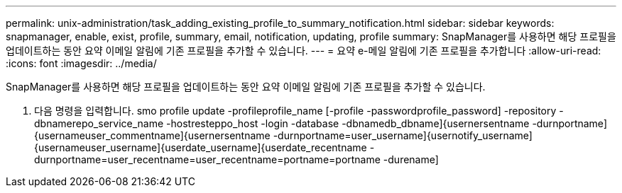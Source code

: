 ---
permalink: unix-administration/task_adding_existing_profile_to_summary_notification.html 
sidebar: sidebar 
keywords: snapmanager, enable, exist, profile, summary, email, notification, updating, profile 
summary: SnapManager를 사용하면 해당 프로필을 업데이트하는 동안 요약 이메일 알림에 기존 프로필을 추가할 수 있습니다. 
---
= 요약 e-메일 알림에 기존 프로필을 추가합니다
:allow-uri-read: 
:icons: font
:imagesdir: ../media/


[role="lead"]
SnapManager를 사용하면 해당 프로필을 업데이트하는 동안 요약 이메일 알림에 기존 프로필을 추가할 수 있습니다.

. 다음 명령을 입력합니다. smo profile update -profileprofile_name [-profile -passwordprofile_password] -repository -dbnamerepo_service_name -hostresteppo_host -login -database -dbnamedb_dbname]{usernersentname -durnportname]{usernameuser_commentname]{usernersentname -durnportname=user_username]{usernotify_username]{usernameuser_username]{userdate_username]{userdate_recentname -durnportname=user_recentname=user_recentname=portname=portname -durename]

